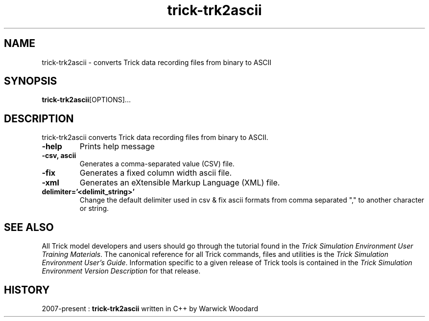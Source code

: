 .TH trick-trk2ascii 1 "August 1, 2016" "Trick" "Trick User's Manual"
.SH NAME
trick-trk2ascii \- converts Trick data recording files from binary to ASCII
.SH SYNOPSIS
\fBtrick-trk2ascii\fP[OPTIONS]...
.SH DESCRIPTION
trick-trk2ascii converts Trick data recording files from binary to ASCII.
.TP
\fB-help\fP
Prints help message
.TP
\fB-csv, ascii\fP
Generates a comma-separated value (CSV) file.
.TP
\fB-fix\fP
Generates a fixed column width ascii file.
.TP
\fB-xml\fP
Generates an eXtensible Markup Language (XML) file.
.TP
\fBdelimiter='<delimit_string>'\fP
Change the default delimiter used in csv & fix ascii formats from comma separated ","
to another character or string.
.SH "SEE ALSO"
All Trick model developers and users should go through the tutorial found
in the \fITrick Simulation Environment User Training Materials\fP.
The canonical reference for all Trick commands, files and utilities is the
\fITrick Simulation Environment User's Guide\fP.  Information specific to a
given release of Trick tools is contained in the \fITrick Simulation
Environment Version Description\fP for that release.
.SH HISTORY

2007-present : \fBtrick-trk2ascii\fP written in C++ by Warwick Woodard

